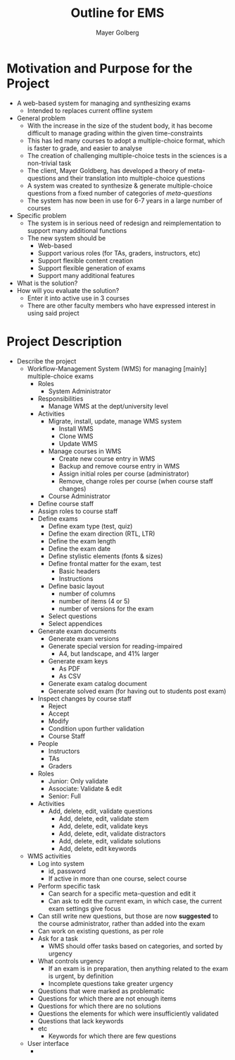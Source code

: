 #+title: Outline for EMS
#+author: Mayer Golberg
#+options: creator:nil, toc:1

* Motivation and Purpose for the Project
- A web-based system for managing and synthesizing exams
  - Intended to replaces current offline system
- General problem
  - With the increase in the size of the student body, it has become difficult to manage grading within the given time-constraints
  - This has led many courses to adopt a multiple-choice format, which is faster to grade, and easier to analyse
  - The creation of challenging multiple-choice tests in the sciences is a non-trivial task
  - The client, Mayer Goldberg, has developed a theory of meta-questions and their translation into multiple-choice questions
  - A system was created to synthesize & generate multiple-choice questions from a fixed number of categories of /meta-questions/
  - The system has now been in use for 6-7 years in a large number of courses
- Specific problem
  - The system is in serious need of redesign and reimplementation to support many additional functions
  - The new system should be
    - Web-based
    - Support various roles (for TAs, graders, instructors, etc)
    - Support flexible content creation
    - Support flexible generation of exams
    - Support many additional features
- What is the solution?
- How will you evaluate the solution?
  - Enter it into active use in 3 courses
  - There are other faculty members who have expressed interest in using said project 

* Project Description
- Describe the project
  - Workflow-Management System (WMS) for managing [mainly] multiple-choice exams
    - Roles
      - System Administrator
	- Responsibilities
	  - Manage WMS at the dept/university level
	- Activities
	  - Migrate, install, update, manage WMS system
	    - Install WMS
	    - Clone WMS
	    - Update WMS
	  - Manage courses in WMS
	    - Create new course entry in WMS
	    - Backup and remove course entry in WMS
	    - Assign initial roles per course (administrator)
	    - Remove, change roles per course (when course staff changes)
      - Course Administrator
	- Define course staff
	- Assign roles to course staff
	- Define exams
	  - Define exam type (test, quiz)
	  - Define the exam direction (RTL, LTR)
	  - Define the exam length
	  - Define the exam date
	  - Define stylistic elements (fonts & sizes)
	  - Define frontal matter for the exam, test
	    - Basic headers
	    - Instructions
	  - Define basic layout
	    - number of columns
	    - number of items (4 or 5)
	    - number of versions for the exam
	  - Select questions
	  - Select appendices
	- Generate exam documents
	  - Generate exam versions
	  - Generate special version for reading-impaired
	    - A4, but landscape, and 41% larger
	  - Generate exam keys
	    - As PDF
	    - As CSV
	  - Generate exam catalog document
	  - Generate solved exam (for having out to students post exam)
	- Inspect changes by course staff
	  - Reject
	  - Accept
	  - Modify
	  - Condition upon further validation
      - Course Staff
	- People
	  - Instructors
	  - TAs
	  - Graders
	- Roles
	  - Junior: Only validate
	  - Associate: Validate & edit
	  - Senior: Full
	- Activities
	  - Add, delete, edit, validate questions
	    - Add, delete, edit, validate stem
	    - Add, delete, edit, validate keys
	    - Add, delete, edit, validate distractors
	    - Add, delete, edit, validate solutions
	    - Add, delete, edit keywords
  - WMS activities
    - Log into system
      - id, password
      - If active in more than one course, select course
    - Perform specific task
      - Can search for a specific meta-question and edit it
      - Can ask to edit the current exam, in which case, the current exam settings give focus
	- Can still write new questions, but those are now *suggested* to the course administrator, rather than added into the exam
	- Can work on existing questions, as per role
    - Ask for a task
      - WMS should offer tasks based on categories, and sorted by urgency
    - What controls urgency
      - If an exam is in preparation, then anything related to the exam is urgent, by definition
      - Incomplete questions take greater urgency
	- Questions that were marked as problematic
	- Questions for which there are not enough items
	- Questions for which there are no solutions
	- Questions the elements for which were insufficiently validated
	- Questions that lack keywords
	- etc
      - Keywords for which there are few questions
  - User interface
    - 
